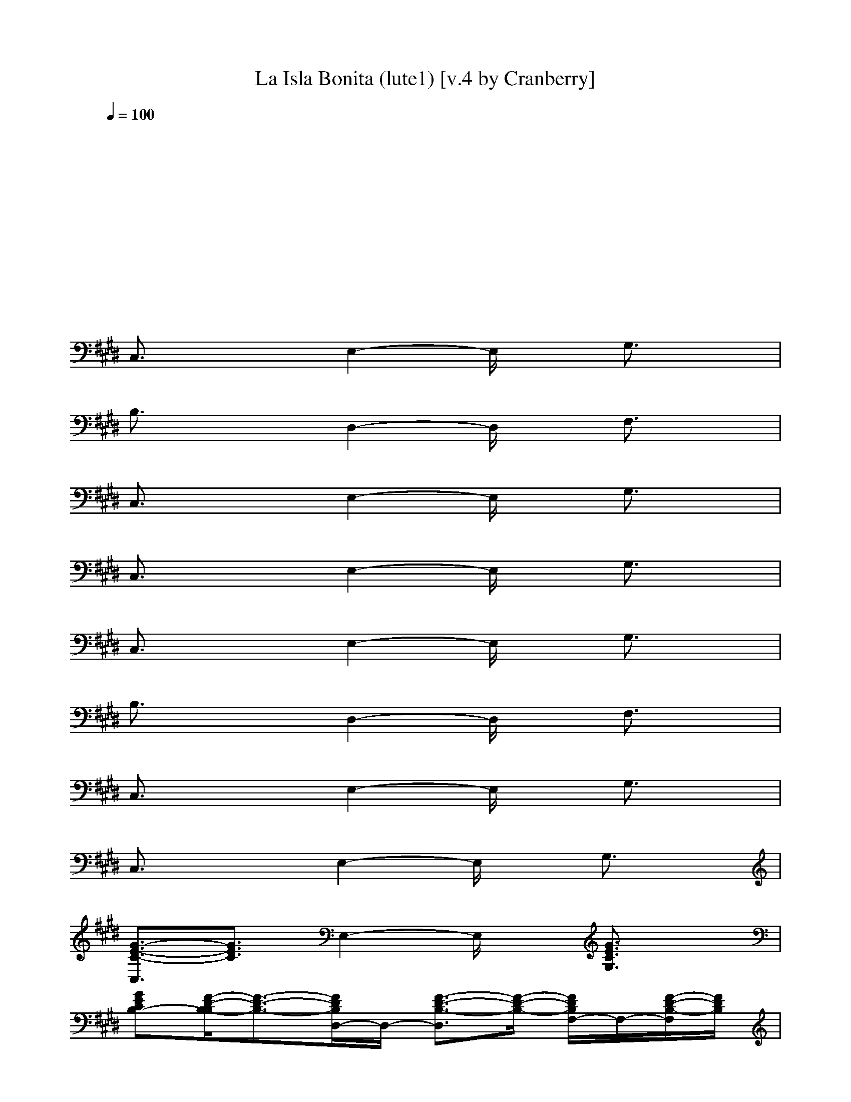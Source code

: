 X: 1
T: La Isla Bonita (lute1) [v.4 by Cranberry]
N: "La Isla Bonita" by Madonna. Written by Patrick Leonard and Bruce Gaitsch. Madonna's album "True Blue", 1987.
N: Song adapted to LotRO by Cranberry of Landroval, Mighty Mighty Bree Tones kinship.
M: 2/2
L: 1/8
Q:1/4=100
K:E 
x8| 
x8| 
x8| 
x8|
C,3/2x3/2E,2-E,/2x/2 G,3/2x/2| 
B,3/2x3/2D,2-D,/2x/2 F,3/2x/2| 
C,3/2x3/2E,2-E,/2x/2 G,3/2x/2| 
C,3/2x3/2E,2-E,/2x/2 G,3/2x/2|
C,3/2x3/2E,2-E,/2x/2 G,3/2x/2| 
B,3/2x3/2D,2-D,/2x/2 F,3/2x/2| 
C,3/2x3/2E,2-E,/2x/2 G,3/2x/2| 
C,3/2x3/2E,2-E,/2x/2 G,3/2x/2|
[G3/2-E3/2-C3/2-C,3/2][G3/2E3/2C3/2]E,2-E,/2x/2 [G3/2E3/2C3/2G,3/2]x/2| 
[GECB,-][F/2-D/2-B,/2-B,/2][F3/2-D3/2-B,3/2-][F/2D/2B,/2D,/2-]D,/2- [F3/2-D3/2-B,3/2-D,3/2][F/2-D/2-B,/2-] [F/2D/2B,/2F,/2-]F,/2-[F/2-D/2-B,/2-F,/2][F/2D/2B,/2]| 
[G3/2-E3/2-C3/2-C,3/2][G3/2E3/2C3/2]E,2-E,/2x/2 G,3/2x/2| 
C,3/2x3/2E,2-E,/2x/2 G,3/2x/2|
[G3/2-E3/2-C3/2-C,3/2][G3/2E3/2C3/2]E,2-E,/2x/2 [G3/2E3/2C3/2G,3/2]x/2| 
[GECB,-][F/2-D/2-B,/2-B,/2][F3/2-D3/2-B,3/2-][F/2D/2B,/2D,/2-]D,/2- [F3/2-D3/2-B,3/2-D,3/2][F/2-D/2-B,/2-] [F/2D/2B,/2F,/2-]F,/2-[F/2-D/2-B,/2-F,/2][F/2D/2B,/2]| 
[G3/2-E3/2-C3/2-C,3/2][G3/2E3/2C3/2]E,2-E,/2x/2 G,3/2x/2| 
C,3/2x3/2E,2-E,/2x/2 G,3/2x/2|
[c3/2-C,3/2]cx/2[G2-E,2-][G/2E,/2]x/2 [c3/2G,3/2]x/2| 
[d3/2-B,3/2]dx/2[G2-D,2-][G/2D,/2]x/2 [d3/2F,3/2]x/2| 
[eC,-][d/2-C,/2]d3/2[e2-E,2-][e/2-E,/2]e/2- [eG,-]G,/2x/2| 
C,3/2x3/2E,2-E,/2x/2 G,3/2x/2|
C,3/2x3/2A,- [e3/2-A,3/2]e/2- [eC,-]C,/2x/2| 
[e3/2-C,3/2]e3/2E,- [g3/2-E,3/2]g/2- [gG,-]G,/2x/2| 
[g3/2-E,3/2]g/2 e[e2-B,2-][e/2B,/2]x/2 [g3/2E,3/2]x/2| 
[f3/2-B,3/2]f/2 x/2e/2-[e/2d/2-D,/2-][d2-D,2]d/2- [d/2B,/2-][dB,]x/2|
[c3/2-C,3/2]cx/2[G2-E,2-][G/2E,/2]x/2 [c3/2G,3/2]x/2| 
[d3/2-B,3/2]dx/2[d2-D,2-][d/2D,/2]x/2 [f3/2F,3/2]x/2| 
[eC,-][d/2-C,/2]d3/2[e2-E,2-][e/2-E,/2]e/2- [eG,-]G,/2x/2| 
C,3/2x3/2E,2-E,/2x/2 G,3/2x/2|
C,3/2x3/2A,- [e3/2-A,3/2]e/2- [eC,-]C,/2x/2| 
[e3/2-C,3/2]e3/2E,- [f3/2E,3/2]x/2 [g3/2-G,3/2]g/2| 
[g3/2-E,3/2]g/2 e[e2-B,2-][e/2B,/2]x/2 [g3/2E,3/2]x/2| 
[f3/2-B,3/2]f/2 d-[d=C,-] [d3/2-=C,3/2]d/2- [d/2G,/2-]G,x/2|
[e3/2E3/2-^C3/2-G,3/2-C,3/2-][E/2-C/2-G,/2-C,/2-] [e/2-E/2-C/2-G,/2-C,/2][e/2E/2-C/2-G,/2-][e2-E2C2G,2-G,2][e/2G,/2]x/2 [eE-C-G,-C,-][e/2-E/2C/2G,/2C,/2]e/2-| 
[e3/2E3/2-D3/2-B,3/2-G,3/2-G,3/2-][E/2-D/2-B,/2-G,/2-G,/2-] [d/2-E/2D/2-B,/2G,/2G,/2][d/2D/2-][d-D-D-B,-G,F,-] [d3/2D3/2-D3/2B,3/2F,3/2D,3/2]D/2- [D/2-D/2B,/2-G,/2-F,/2-][DB,G,F,]x/2| 
[f3/2F3/2-C3/2-A,3/2-F,3/2-][F/2-C/2-A,/2-F,/2-] [f/2-F/2-C/2-A,/2-F,/2][f/2F/2-C/2-A,/2-][f2F2C2A,2C,2-][f/2-C,/2]f/2- [f/2F/2-C/2-A,/2-F,/2-][F/2-C/2-A,/2-F,/2-][f/2-F/2C/2A,/2F,/2]f/2-| 
[fF-E-B,-G,-E,-][e3/2F3/2E3/2-B,3/2G,3/2E,3/2]E/2-[e-E-EB,-G,-E,] [e3/2G3/2-E3/2B,3/2B,3/2G,3/2]G/2- [G3/2-E3/2B,3/2G,3/2E,3/2]G/2|
[dE-D-B,-B,-F,-][d3/2E3/2D3/2-B,3/2B,3/2F,3/2]D/2-[d2D2-D2-B,2-F,2-F,2-][e/2-D/2-D/2B,/2F,/2F,/2][e/2-D/2-] [e/2D/2-D/2B,/2-B,/2-F,/2-][D/2-B,/2-B,/2F,/2-][d/2-D/2B,/2F,/2-F,/2][d/2-F,/2]| 
[dD-B,-F,-F,-][c3/2D3/2B,3/2F,3/2F,3/2]x/2[c-C-A,-F,-F,] [c3/2C3/2A,3/2F,3/2C,3/2]x/2 [C3/2A,3/2F,3/2F,3/2]x/2| 
[cFC-A,-F,-F,-][c/2-F/2-C/2-A,/2-F,/2-F,/2][c/2-F/2-C/2-A,/2-F,/2-] [c/2F/2C/2A,/2F,/2-F,/2]F,/2[c2-F2-C2-A,2-F,2-F,2][c/2F/2C/2A,/2F,/2-F,/2]F,/2 [d-F-D-B,-B,F,-][d/2F/2D/2B,/2F,/2C,/2-]C,/2| 
[eFE-C-G,-C,-][d3/2E3/2C3/2G,3/2C,3/2]x/2[e-E-C-G,-C,] [e3/2-E3/2-C3/2-G,3/2-C,3/2][e/2-E/2-C/2-G,/2-] [eECG,C,-]C,/2x/2|
[E2-C2-G,2-C,2-] [e/2-E/2-C/2-G,/2-C,/2][e/2-E/2-C/2-G,/2-][eE-C-G,-G,-] [e-ECG,-G,][e/2G,/2]x/2 [eE-C-G,-C,-][e/2-E/2C/2G,/2C,/2]e/2-| 
[eE-D-B,-G,-G,-][d3/2-E3/2D3/2-B,3/2G,3/2G,3/2][d/2D/2-][d-D-D-B,-G,F,-] [d3/2D3/2-D3/2B,3/2F,3/2D,3/2]D/2- [D/2-D/2B,/2-G,/2-F,/2-][DB,G,F,]x/2| 
[F2-C2-A,2-F,2-] [f/2-F/2-C/2-A,/2-F,/2][f/2F/2-C/2-A,/2-][f2F2C2A,2C,2-][f/2-C,/2]f/2- [f/2F/2-C/2-A,/2-F,/2-][F/2-C/2-A,/2-F,/2-][f/2-F/2C/2A,/2F,/2]f/2-| 
[fF-E-B,-G,-E,-][e3/2F3/2E3/2-B,3/2G,3/2E,3/2]E/2-[e-E-EB,-G,-E,] [e3/2G3/2-E3/2B,3/2B,3/2G,3/2]G/2- [e3/2G3/2-E3/2B,3/2G,3/2E,3/2]G/2|
[e3/2E3/2-D3/2-B,3/2-B,3/2-F,3/2-][E/2-D/2-B,/2-B,/2-F,/2-] [d/2-E/2D/2-B,/2B,/2F,/2][d/2D/2-][d2-D2-D2-B,2-F,2-F,2-][d/2D/2-D/2B,/2F,/2F,/2]D/2- [d/2-D/2-D/2B,/2-B,/2-F,/2-][d/2-D/2-B,/2-B,/2F,/2-][d/2D/2B,/2F,/2-F,/2]F,/2| 
[d3/2D3/2-B,3/2-F,3/2-F,3/2-][D/2-B,/2-F,/2-F,/2-] [c/2-D/2B,/2F,/2F,/2]c/2[c-C-A,-F,-F,] [c3/2C3/2A,3/2F,3/2C,3/2]x/2 [c3/2C3/2A,3/2F,3/2F,3/2]x/2| 
[f3/2-C3/2-B,3/2A,3/2-F,3/2-F,3/2][f/2-C/2-A,/2-F,/2-] [f/2e/2-C/2B,/2-A,/2F,/2-F,/2][e/2-B,/2-F,/2][e/2C/2-B,/2A,/2-F,/2-F,/2-][C/2-A,/2-F,/2-F,/2-] [B-C-B,-A,-F,-F,][B/2C/2B,/2A,/2F,/2-F,/2]F,/2 [BD-B,-B,F,-][c/2-D/2B,/2F,/2C,/2-][c/2-C,/2]| 
[c2-E2-C2-G,2-C,2-] [c/2-E/2C/2G,/2C,/2]c/2-[cE-C-G,-C,] [E3/2-C3/2-G,3/2-C,3/2][E/2-C/2-G,/2-] [ECG,C,-]C,/2x/2|
C,3/2x3/2E,2-E,/2x/2 [E3/2G,3/2]x/2| 
[EB,-][D/2-B,/2]Dx/2[D2D,2-][E/2-D,/2]E/2- [E/2F,/2-]F,/2-[F/2F,/2]G/2-| 
[G3/2-C,3/2]G3/2-[G/2E,/2-]E,2x/2 G,3/2x/2| 
C,3/2x/2 A[B2E,2-][A/2-E,/2]A/2 [G3/2G,3/2]x/2|
[F3/2C,3/2]x/2 G[E2-E,2-][E/2E,/2]x/2 [FG,-][D/2-G,/2]D/2-| 
[D3/2B,3/2]x/2 E[B,2-D,2-][B,/2D,/2]x/2 [B,F,-][C/2-F,/2]C/2-| 
[C3/2-C,3/2]C3/2E,2-E,/2x/2 G,3/2x/2| 
C,3/2x3/2E,2-E,/2x/2 G,3/2x/2|
[c3/2-C,3/2]cx/2[G2-E,2-][G/2E,/2]x/2 [c3/2G,3/2]x/2| 
[d3/2-B,3/2]dx/2[G2-D,2-][G/2D,/2]x/2 [d3/2F,3/2]x/2| 
[eC,-][d/2-C,/2]d3/2[e2-E,2-][e/2-E,/2]e/2- [eG,-]G,/2x/2| 
C,3/2x3/2E,2-E,/2x/2 G,3/2x/2|
C,3/2x3/2A,- [e3/2-A,3/2]e/2- [eC,-]C,/2x/2| 
[e3/2-C,3/2]e3/2E,- [f3/2E,3/2]x/2 [g3/2-G,3/2]g/2| 
[g3/2-E,3/2]g/2 e[e2B,2-][g/2-B,/2]g/2- [g3/2E,3/2]x/2| 
[f3/2-B,3/2]f/2 x/2e/2-[e/2d/2-D,/2-][d2-D,2]d/2- [d/2B,/2-]B,x/2|
C,3/2x3/2E,2-E,/2x/2 [c3/2G,3/2]x/2| 
[d3/2B,3/2]x3/2[d2D,2-]D,/2x/2 [f3/2F,3/2]x/2| 
[eC,-][d/2-C,/2]d3/2[e2-E,2-][e/2-E,/2]e/2- [eG,-]G,/2x/2| 
C,3/2x3/2E,2-E,/2x/2 G,3/2x/2|
C,3/2x3/2A,- [e3/2-A,3/2]e/2- [eC,-]C,/2x/2| 
[e3/2-C,3/2]e3/2E,- [f3/2E,3/2]x/2 [gG,-][g/2-G,/2]g/2-| 
[gE,-][e/2-E,/2]e3/2[e2-B,2-][e/2-B,/2]e/2 [g3/2E,3/2]x/2| 
[f3/2-B,3/2]f/2 d-[d=C,-] [d3/2-=C,3/2]d/2- [d/2G,/2-]G,x/2|
[e3/2E3/2-^C3/2-G,3/2-C,3/2-][E/2-C/2-G,/2-C,/2-] [e/2-E/2-C/2-G,/2-C,/2][e/2E/2-C/2-G,/2-][e2-E2C2G,2-G,2][e/2G,/2]x/2 [eE-C-G,-C,-][e/2-E/2C/2G,/2C,/2]e/2-| 
[e3/2E3/2-D3/2-B,3/2-G,3/2-G,3/2-][E/2-D/2-B,/2-G,/2-G,/2-] [d/2-E/2D/2-B,/2G,/2G,/2][d/2D/2-][d-D-D-B,-G,F,-] [d3/2D3/2-D3/2B,3/2F,3/2D,3/2]D/2- [D/2-D/2B,/2-G,/2-F,/2-][DB,G,F,]x/2| 
[f3/2F3/2-C3/2-A,3/2-F,3/2-][F/2-C/2-A,/2-F,/2-] [f/2-F/2-C/2-A,/2-F,/2][f/2F/2-C/2-A,/2-][f2F2C2A,2C,2-][f/2-C,/2]f/2- [f/2F/2-C/2-A,/2-F,/2-][F/2-C/2-A,/2-F,/2-][f/2-F/2C/2A,/2F,/2]f/2-| 
[fF-E-B,-G,-E,-][e3/2F3/2E3/2-B,3/2G,3/2E,3/2]E/2-[e-E-EB,-G,-E,] [e3/2G3/2-E3/2B,3/2B,3/2G,3/2]G/2- [G3/2-E3/2B,3/2G,3/2E,3/2]G/2|
[dE-D-B,-B,-F,-][d3/2E3/2D3/2-B,3/2B,3/2F,3/2]D/2-[d2D2-D2-B,2-F,2-F,2-][e/2-D/2-D/2B,/2F,/2F,/2][e/2-D/2-] [e/2D/2-D/2B,/2-B,/2-F,/2-][D/2-B,/2-B,/2F,/2-][d/2-D/2B,/2F,/2-F,/2][d/2-F,/2]| 
[dD-B,-F,-F,-][c3/2D3/2B,3/2F,3/2F,3/2]x/2[c-C-A,-F,-F,] [c3/2C3/2A,3/2F,3/2C,3/2]x/2 [C3/2A,3/2F,3/2F,3/2]x/2| 
[cFC-A,-F,-F,-][c/2-F/2-C/2-A,/2-F,/2-F,/2][c/2-F/2-C/2-A,/2-F,/2-] [c/2F/2C/2A,/2F,/2-F,/2]F,/2[c2-F2-C2-A,2-F,2-F,2][c/2F/2C/2A,/2F,/2-F,/2]F,/2 [d-F-D-B,-B,F,-][d/2F/2D/2B,/2F,/2C,/2-]C,/2| 
[eFE-C-G,-C,-][d3/2E3/2C3/2G,3/2C,3/2]x/2[e-E-C-G,-C,] [e3/2-E3/2-C3/2-G,3/2-C,3/2][e/2-E/2-C/2-G,/2-] [eECG,C,-]C,/2x/2|
[E2-C2-G,2-C,2-] [e/2-E/2-C/2-G,/2-C,/2][e/2-E/2-C/2-G,/2-][eE-C-G,-G,-] [e-ECG,-G,][e/2G,/2]x/2 [eE-C-G,-C,-][e/2-E/2C/2G,/2C,/2]e/2-| 
[eE-D-B,-G,-G,-][d3/2-E3/2D3/2-B,3/2G,3/2G,3/2][d/2D/2-][d-D-D-B,-G,F,-] [d3/2D3/2-D3/2B,3/2F,3/2D,3/2]D/2- [D/2-D/2B,/2-G,/2-F,/2-][DB,G,F,]x/2| 
[F2-C2-A,2-F,2-] [f/2-F/2-C/2-A,/2-F,/2][f/2F/2-C/2-A,/2-][f2F2C2A,2C,2-][f/2-C,/2]f/2- [f/2F/2-C/2-A,/2-F,/2-][F/2-C/2-A,/2-F,/2-][f/2-F/2C/2A,/2F,/2]f/2-| 
[fF-E-B,-G,-E,-][e3/2F3/2E3/2-B,3/2G,3/2E,3/2]E/2-[e-E-EB,-G,-E,] [e3/2G3/2-E3/2B,3/2B,3/2G,3/2]G/2- [e3/2G3/2-E3/2B,3/2G,3/2E,3/2]G/2|
[e3/2E3/2-D3/2-B,3/2-B,3/2-F,3/2-][E/2-D/2-B,/2-B,/2-F,/2-] [d/2-E/2D/2-B,/2B,/2F,/2][d/2D/2-][d2-D2-D2-B,2-F,2-F,2-][d/2D/2-D/2B,/2F,/2F,/2]D/2- [d/2-D/2-D/2B,/2-B,/2-F,/2-][d/2-D/2-B,/2-B,/2F,/2-][d/2D/2B,/2F,/2-F,/2]F,/2| 
[d3/2D3/2-B,3/2-F,3/2-F,3/2-][D/2-B,/2-F,/2-F,/2-] [c/2-D/2B,/2F,/2F,/2]c/2[c-C-A,-F,-F,] [c3/2C3/2A,3/2F,3/2C,3/2]x/2 [c3/2C3/2A,3/2F,3/2F,3/2]x/2| 
[f3/2-C3/2-B,3/2A,3/2-F,3/2-F,3/2][f/2-C/2-A,/2-F,/2-] [f/2e/2-C/2B,/2-A,/2F,/2-F,/2][e/2-B,/2-F,/2][e/2C/2-B,/2A,/2-F,/2-F,/2-][C/2-A,/2-F,/2-F,/2-] [B-C-B,-A,-F,-F,][B/2C/2B,/2A,/2F,/2-F,/2]F,/2 [BD-B,-B,F,-][c/2-D/2B,/2F,/2C,/2-][c/2-C,/2]| 
[c2-E2-C2-G,2-C,2-] [c/2-E/2C/2G,/2C,/2]c/2-[cE-C-G,-C,] [E3/2-C3/2-G,3/2-C,3/2][E/2-C/2-G,/2-] [ECG,C,-]C,/2x/2|
C,3/2x3/2[c/2E,/2-][c/2E,/2-] [cE,-]E,/2B/2- [B/2G,/2-][BG,]x/2| 
[BB,-]B,/2AG/2-[G/2D,/2-]D,/2- [F3/2D,3/2]x/2 [G/2F,/2-][A/2F,/2-][G/2-F,/2]G/2-| 
[G3/2-C,3/2]G3/2E,2-E,/2x/2 G,3/2x/2| 
C,3/2x/2 =C[^CE,-] [D3/2-E,3/2]D/2 [EG,-][F/2-G,/2]F/2-|
[F3/2C,3/2]x/2 E-[E/2E,/2-]E,/2- [D3/2E,3/2]x/2 [EG,-][G/2-G,/2]G/2-| 
[G3/2-B,3/2]G/2 F[E2-D,2-][E/2D,/2]x/2 [DF,-][D/2-F,/2]D/2-| 
[D3/2-C,3/2]D/2 E/2D/2[C2-E,2-][C/2-E,/2]C/2- [CG,-]G,/2x/2| 
C,-[C/2-C,/2]C/2 D[EE,-] [FE,-][G/2-E,/2]G/2 [AG,-][B/2-G,/2]B/2|
[a2-A2-C2-F,2-] [a/2A/2-C/2F,/2]A/2[g-C,-] [g3/2C3/2-A,3/2-F,3/2-C,3/2][C/2-A,/2-F,/2-] [f-CA,F,-F,][f/2F,/2]x/2| 
[f2-=D2-=D,2-] [f/2=D/2=D,/2]x/2[g-A,-] [g3/2=D3/2-A,3/2-A,3/2F,3/2-][=D/2-A,/2-F,/2-] [a-=DA,F,=D,-][a/2=D,/2]x/2| 
[g2-B,2-E,2-] [g/2B,/2E,/2]x/2[f-B,-] [f3/2E3/2-B,3/2-B,3/2G,3/2-][E/2-B,/2-G,/2-] [e-EB,G,E,-][e/2E,/2]x/2| 
[f2-C2-B,2-] [f/2-C/2-B,/2][f/2C/2]F,- [F3/2-C3/2-B,3/2-F,3/2][F/2-C/2-B,/2-] [fFCB,B,][gF,]|
[a2-C2-F,2-] [a/2C/2F,/2]x/2[g-C,-] [g3/2C3/2-A,3/2-F,3/2-C,3/2][C/2-A,/2-F,/2-] [f-CA,F,-F,][f/2F,/2]x/2| 
[b2-=D2-=D,2-] [b/2=D/2=D,/2]x/2[f-A,-] [f3/2=D3/2-A,3/2-A,3/2F,3/2-][=D/2-A,/2-F,/2-] [f=DA,F,=D,-][a/2-=D,/2]a/2| 
[g2-B,2-E,2-] [g/2B,/2E,/2]x/2[g-B,-] [g3/2E3/2-B,3/2-B,3/2G,3/2-][E/2-B,/2-G,/2-] [a-EC-B,G,E,-][a/2C/2E,/2]x/2| 
[g2-E,2-] [g/2-E,/2]g/2-[g-E,] [g3/2-E3/2-B,3/2-B,3/2G,3/2-][g/2-E/2-B,/2-G,/2-] [g/2E/2-B,/2-G,/2-E,/2-][E/2B,/2G,/2E,/2-]E,/2x/2|
[a2-C2-F,2-] [a/2C/2F,/2]x/2[g-C,-] [g3/2C3/2-A,3/2-F,3/2-C,3/2][C/2-A,/2-F,/2-] [f-CA,F,-F,][f/2F,/2]x/2| 
[f2-=D2-=D,2-] [f/2=D/2=D,/2]x/2[g-A,-] [g3/2=D3/2-A,3/2-A,3/2F,3/2-][=D/2-A,/2-F,/2-] [a-=DA,F,=D,-][a/2=D,/2]x/2| 
[g2-B,2-E,2-] [g/2B,/2E,/2]x/2[f-B,-] [f3/2E3/2-B,3/2-B,3/2G,3/2-][E/2-B,/2-G,/2-] [e-EB,G,E,-][e/2E,/2]x/2| 
[f2-C2-B,2-] [f/2-C/2-B,/2][f/2C/2]B, [F3/2-C3/2-B,3/2-F,3/2][F/2-C/2-B,/2-] [fFCB,-B,][g/2-B,/2]g/2|
[a2-C2-F,2-] [a/2C/2F,/2]x/2[g-C,-] [g3/2C3/2-A,3/2-F,3/2-C,3/2][C/2-A,/2-F,/2-] [f-CA,F,-F,][f/2F,/2]x/2| 
[f2-=D2-=D,2-] [f/2=D/2=D,/2]x/2[g-A,-] [g3/2=D3/2-A,3/2-A,3/2F,3/2-][=D/2-A,/2-F,/2-] [a-=DA,F,=D,-][a/2=D,/2]x/2| 
[g2-E,2-] [g/2-E,/2]g/2-[g-B,-] [g3/2-E3/2-B,3/2-B,3/2G,3/2-][g/2-E/2-B,/2-G,/2-] [g/2E/2-B,/2-G,/2-E,/2-][E/2B,/2G,/2E,/2-]E,/2x/2| 
E,2- E,/2x/2E, B,3/2x/2 [^DE,-][E/2-E,/2]E/2|
[F2-E,2-] [F/2-E,/2]F/2B,- [E3/2-B,3/2]E/2- [EE,-]E,/2x/2| 
[=c2-D2-=C2-G,2-=C,2-] [=c/2-D/2-=C/2-G,/2-=C,/2][=c/2D/2-=C/2-G,/2-][D2-=C2-G,2-G,2-][D/2-=C/2-G,/2-G,/2][D/2-=C/2-G,/2-] [=c/2-D/2=C/2G,/2=C,/2-][=c=C,]x/2| 
[^c3/2-G3/2-E3/2-C3/2-C,3/2][c3/2-G3/2E3/2C3/2][c2E,2-]E,/2x/2 [G3/2E3/2C3/2G,3/2]x/2| 
[GECB,-][F/2-D/2-B,/2-B,/2][F3/2-D3/2-B,3/2-][F/2D/2B,/2D,/2-]D,/2- [F3/2-D3/2-B,3/2-D,3/2][F/2-D/2-B,/2-] [F/2D/2B,/2F,/2-]F,/2-[F/2-D/2-B,/2-F,/2][F/2D/2B,/2]|
[G3/2-E3/2-C3/2-C,3/2][G3/2E3/2C3/2]E,2-E,/2x/2 G,3/2x/2| 
C,3/2x3/2E,2-E,/2x/2 G,3/2x/2| 
C,3/2x3/2A,- [A3/2-E3/2-C3/2-A,3/2][A/2-E/2-C/2-] [AECC,-]C,/2x/2| 
C,3/2x3/2E,- [G3/2-E3/2-C3/2-E,3/2][G/2-E/2-C/2-] [GECG,-]G,/2x/2|
E,3/2x3/2B,- [G3/2-E3/2-B,3/2-B,3/2][G/2-E/2-B,/2-] [GEB,E,-]E,/2x/2| 
B,3/2x3/2D,- [F3/2-D3/2-B,3/2-D,3/2][F/2-D/2-B,/2-] [FDB,-B,]B,/2x/2| 
[c3/2-C,3/2]cx/2[G2-E,2-][G/2E,/2]x/2 [c3/2G,3/2]x/2| 
[d3/2-B,3/2]dx/2[d2-D,2-][d/2D,/2]x/2 [f3/2F,3/2]x/2|
[eC,-][d/2-C,/2]d3/2[e2-E,2-][e/2-E,/2]e/2- [eG,-]G,/2x/2| 
C,3/2x3/2E,2-E,/2x/2 G,3/2x/2| 
C,3/2x3/2A,- [e3/2-A3/2-E3/2-C3/2-A,3/2][e/2-A/2-E/2-C/2-] [eAECC,-]C,/2x/2| 
[e3/2-C,3/2]e3/2E,- [f3/2G3/2-E3/2-C3/2-E,3/2][G/2-E/2-C/2-] [g-GECG,-][g/2-G,/2]g/2|
[g3/2-E,3/2]g/2 e[e-B,-] [e3/2G3/2-E3/2-B,3/2-B,3/2][G/2-E/2-B,/2-] [g-GEB,E,-][g/2E,/2]x/2| 
[f3/2-B,3/2]f/2 x/2d/2[d/2=C,/2-]=C,/2- [G3/2-D3/2-=C3/2-=C,3/2][G/2-D/2-=C/2-] [GD=CG,-]G,/2x/2| 
[e3/2E3/2-^C3/2-G,3/2-C,3/2-][E/2-C/2-G,/2-C,/2-] [e/2-E/2-C/2-G,/2-C,/2][e/2E/2-C/2-G,/2-][e2-E2C2G,2-G,2][e/2G,/2]x/2 [eE-C-G,-C,-][e/2-E/2C/2G,/2C,/2]e/2-| 
[e3/2E3/2-D3/2-B,3/2-G,3/2-G,3/2-][E/2-D/2-B,/2-G,/2-G,/2-] [d/2-E/2D/2-B,/2G,/2G,/2][d/2D/2-][d-D-D-B,-G,F,-] [d3/2D3/2-D3/2B,3/2F,3/2D,3/2]D/2- [D/2-D/2B,/2-G,/2-F,/2-][DB,G,F,]x/2|
[f3/2F3/2-C3/2-A,3/2-F,3/2-][F/2-C/2-A,/2-F,/2-] [f/2-F/2-C/2-A,/2-F,/2][f/2F/2-C/2-A,/2-][f2F2C2A,2C,2-][f/2-C,/2]f/2- [f/2F/2-C/2-A,/2-F,/2-][F/2-C/2-A,/2-F,/2-][f/2-F/2C/2A,/2F,/2]f/2-| 
[fF-E-B,-G,-E,-][e3/2F3/2E3/2-B,3/2G,3/2E,3/2]E/2-[e-E-EB,-G,-E,] [e3/2G3/2-E3/2B,3/2B,3/2G,3/2]G/2- [G3/2-E3/2B,3/2G,3/2E,3/2]G/2| 
[dE-D-B,-B,-F,-][d3/2E3/2D3/2-B,3/2B,3/2F,3/2]D/2-[d2D2-D2-B,2-F,2-F,2-][e/2-D/2-D/2B,/2F,/2F,/2][e/2-D/2-] [e/2D/2-D/2B,/2-B,/2-F,/2-][D/2-B,/2-B,/2F,/2-][d/2-D/2B,/2F,/2-F,/2][d/2-F,/2]| 
[dD-B,-F,-F,-][c3/2D3/2B,3/2F,3/2F,3/2]x/2[c-C-A,-F,-F,] [c3/2C3/2A,3/2F,3/2C,3/2]x/2 [C3/2A,3/2F,3/2F,3/2]x/2|
[cFC-A,-F,-F,-][c/2-F/2-C/2-A,/2-F,/2-F,/2][c/2-F/2-C/2-A,/2-F,/2-] [c/2F/2C/2A,/2F,/2-F,/2]F,/2[c2-F2-C2-A,2-F,2-F,2][c/2F/2C/2A,/2F,/2-F,/2]F,/2 [d-F-D-B,-B,F,-][d/2F/2D/2B,/2F,/2C,/2-]C,/2| 
[eFE-C-G,-C,-][d3/2E3/2C3/2G,3/2C,3/2]x/2[e-E-C-G,-C,] [e3/2-E3/2-C3/2-G,3/2-C,3/2][e/2-E/2-C/2-G,/2-] [eECG,C,-]C,/2x/2| 
[E2-C2-G,2-C,2-] [e/2-E/2-C/2-G,/2-C,/2][e/2-E/2-C/2-G,/2-][eE-C-G,-G,-] [e-ECG,-G,][e/2G,/2]x/2 [eE-C-G,-C,-][e/2-E/2C/2G,/2C,/2]e/2-| 
[eE-D-B,-G,-G,-][d3/2-E3/2D3/2-B,3/2G,3/2G,3/2][d/2D/2-][d-D-D-B,-G,F,-] [d3/2D3/2-D3/2B,3/2F,3/2D,3/2]D/2- [D/2-D/2B,/2-G,/2-F,/2-][DB,G,F,]x/2|
[F2-C2-A,2-F,2-] [f/2-F/2-C/2-A,/2-F,/2][f/2F/2-C/2-A,/2-][f2F2C2A,2C,2-][f/2-C,/2]f/2- [f/2F/2-C/2-A,/2-F,/2-][F/2-C/2-A,/2-F,/2-][f/2-F/2C/2A,/2F,/2]f/2-| 
[fF-E-B,-G,-E,-][e3/2F3/2E3/2-B,3/2G,3/2E,3/2]E/2-[e-E-EB,-G,-E,] [e3/2G3/2-E3/2B,3/2B,3/2G,3/2]G/2- [e3/2G3/2-E3/2B,3/2G,3/2E,3/2]G/2| 
[e3/2E3/2-D3/2-B,3/2-B,3/2-F,3/2-][E/2-D/2-B,/2-B,/2-F,/2-] [d/2-E/2D/2-B,/2B,/2F,/2][d/2D/2-][d2-D2-D2-B,2-F,2-F,2-][d/2D/2-D/2B,/2F,/2F,/2]D/2- [d/2-D/2-D/2B,/2-B,/2-F,/2-][d/2-D/2-B,/2-B,/2F,/2-][d/2D/2B,/2F,/2-F,/2]F,/2| 
[d3/2D3/2-B,3/2-F,3/2-F,3/2-][D/2-B,/2-F,/2-F,/2-] [c/2-D/2B,/2F,/2F,/2]c/2[c-C-A,-F,-F,] [c3/2C3/2A,3/2F,3/2C,3/2]x/2 [c3/2C3/2A,3/2F,3/2F,3/2]x/2|
[f3/2-C3/2-B,3/2A,3/2-F,3/2-F,3/2][f/2-C/2-A,/2-F,/2-] [f/2e/2-C/2B,/2-A,/2F,/2-F,/2][e/2-B,/2-F,/2][e/2C/2-B,/2A,/2-F,/2-F,/2-][C/2-A,/2-F,/2-F,/2-] [B-C-B,-A,-F,-F,][B/2C/2B,/2A,/2F,/2-F,/2]F,/2 [BD-B,-B,F,-][c/2-D/2B,/2F,/2C,/2-][c/2-C,/2]| 
[c2-E2-C2-G,2-C,2-] [c/2-E/2C/2G,/2C,/2]c/2-[cE-C-G,-C,] [E3/2-C3/2-G,3/2-C,3/2][E/2-C/2-G,/2-] [ECG,C,-]C,/2x/2| 
[dC-A,-A,-E,-][e3/2C3/2-A,3/2-A,3/2-E,3/2-][C/2A,/2A,/2E,/2]d- [dD-B,-B,-F,-][B2-D2B,2B,2F,2]B/2x/2| 
[e3/2E3/2-C3/2-G,3/2-C,3/2-][E/2-C/2-G,/2-C,/2-] [e/2-E/2-C/2-G,/2-C,/2][e/2E/2-C/2-G,/2-][e2-E2C2G,2-G,2][e/2G,/2]x/2 [eE-C-G,-C,-][e/2-E/2C/2G,/2C,/2]e/2-|
[e3/2E3/2-D3/2-B,3/2-G,3/2-G,3/2-][E/2-D/2-B,/2-G,/2-G,/2-] [d/2-E/2D/2-B,/2G,/2G,/2][d/2D/2-][d-D-D-B,-G,F,-] [d3/2D3/2-D3/2B,3/2F,3/2D,3/2]D/2- [D/2-D/2B,/2-G,/2-F,/2-][DB,G,F,]x/2| 
[f3/2F3/2-C3/2-A,3/2-F,3/2-][F/2-C/2-A,/2-F,/2-] [f/2-F/2-C/2-A,/2-F,/2][f/2F/2-C/2-A,/2-][f2F2C2A,2C,2-][f/2-C,/2]f/2- [f/2F/2-C/2-A,/2-F,/2-][F/2-C/2-A,/2-F,/2-][f/2-F/2C/2A,/2F,/2]f/2-| 
[fF-E-B,-G,-E,-][e3/2F3/2E3/2-B,3/2G,3/2E,3/2]E/2-[e-E-EB,-G,-E,] [e3/2G3/2-E3/2B,3/2B,3/2G,3/2]G/2- [G3/2-E3/2B,3/2G,3/2E,3/2]G/2| 
[dE-D-B,-B,-F,-][d3/2E3/2D3/2-B,3/2B,3/2F,3/2]D/2-[d2D2-D2-B,2-F,2-F,2-][e/2-D/2-D/2B,/2F,/2F,/2][e/2-D/2-] [e/2D/2-D/2B,/2-B,/2-F,/2-][D/2-B,/2-B,/2F,/2-][d/2-D/2B,/2F,/2-F,/2][d/2-F,/2]|
[dD-B,-F,-F,-][c3/2D3/2B,3/2F,3/2F,3/2]x/2[c-C-A,-F,-F,] [c3/2C3/2A,3/2F,3/2C,3/2]x/2 [C3/2A,3/2F,3/2F,3/2]x/2| 
[cFC-A,-F,-F,-][c/2-F/2-C/2-A,/2-F,/2-F,/2][c/2-F/2-C/2-A,/2-F,/2-] [c/2F/2C/2A,/2F,/2-F,/2]F,/2[c2-F2-C2-A,2-F,2-F,2][c/2F/2C/2A,/2F,/2-F,/2]F,/2 [d-F-D-B,-B,F,-][d/2F/2D/2B,/2F,/2C,/2-]C,/2| 
[eFE-C-G,-C,-][d3/2E3/2C3/2G,3/2C,3/2]x/2[e-E-C-G,-C,] [e3/2-E3/2-C3/2-G,3/2-C,3/2][e/2-E/2-C/2-G,/2-] [eECG,C,-]C,/2x/2| 
[E2-C2-G,2-C,2-] [e/2-E/2-C/2-G,/2-C,/2][e/2-E/2-C/2-G,/2-][eE-C-G,-G,-] [e-ECG,-G,][e/2G,/2]x/2 [eE-C-G,-C,-][e/2-E/2C/2G,/2C,/2]e/2-|
[eE-D-B,-G,-G,-][d3/2-E3/2D3/2-B,3/2G,3/2G,3/2][d/2D/2-][d-D-D-B,-G,F,-] [d3/2D3/2-D3/2B,3/2F,3/2D,3/2]D/2- [D/2-D/2B,/2-G,/2-F,/2-][DB,G,F,]x/2| 
[F2-C2-A,2-F,2-] [f/2-F/2-C/2-A,/2-F,/2][f/2F/2-C/2-A,/2-][f2F2C2A,2C,2-][f/2-C,/2]f/2- [f/2F/2-C/2-A,/2-F,/2-][F/2-C/2-A,/2-F,/2-][f/2-F/2C/2A,/2F,/2]f/2-| 
[fF-E-B,-G,-E,-][e3/2F3/2E3/2-B,3/2G,3/2E,3/2]E/2-[e-E-EB,-G,-E,] [e3/2G3/2-E3/2B,3/2B,3/2G,3/2]G/2- [e3/2G3/2-E3/2B,3/2G,3/2E,3/2]G/2| 
[e3/2E3/2-D3/2-B,3/2-B,3/2-F,3/2-][E/2-D/2-B,/2-B,/2-F,/2-] [d/2-E/2D/2-B,/2B,/2F,/2][d/2D/2-][d2-D2-D2-B,2-F,2-F,2-][d/2D/2-D/2B,/2F,/2F,/2]D/2- [d/2-D/2-D/2B,/2-B,/2-F,/2-][d/2-D/2-B,/2-B,/2F,/2-][d/2D/2B,/2F,/2-F,/2]F,/2|
[d3/2D3/2-B,3/2-F,3/2-F,3/2-][D/2-B,/2-F,/2-F,/2-] [c/2-D/2B,/2F,/2F,/2]c/2[c-C-A,-F,-F,] [c3/2C3/2A,3/2F,3/2C,3/2]x/2 [c3/2C3/2A,3/2F,3/2F,3/2]x/2| 
[f3/2-C3/2-B,3/2A,3/2-F,3/2-F,3/2][f/2-C/2-A,/2-F,/2-] [f/2e/2-C/2B,/2-A,/2F,/2-F,/2][e/2-B,/2-F,/2][e/2C/2-B,/2A,/2-F,/2-F,/2-][C/2-A,/2-F,/2-F,/2-] [B-C-B,-A,-F,-F,][B/2C/2B,/2A,/2F,/2-F,/2]F,/2 [BD-B,-B,F,-][c/2-D/2B,/2F,/2C,/2-][c/2-C,/2]| 
[c2-E2-C2-G,2-C,2-] [c/2-E/2C/2G,/2C,/2]c/2-[cE-C-G,-C,] [E3/2-C3/2-G,3/2-C,3/2][E/2C/2G,/2] [CC,-][D/2-C,/2]D/2| 
[E3/2C3/2A,3/2-A,3/2]A,/2- [FA,][G-D-B,-] [GDB,-B,][D/2B,/2-][E3/2-B,3/2]E|
[E2-C2-G,2-C,2-] [E/2-C/2-G,/2-C,/2][E/2-C/2-G,/2-][E2C2G,2-G,2]G,/2x/2 [cE-C-G,-C,-][c/2-E/2C/2G,/2C,/2]c/2| 
[cE-D-B,-G,-G,-][d3/2E3/2D3/2-B,3/2G,3/2G,3/2]D/2-[e-D-D-B,-G,F,-] [eD-D-B,-F,-D,-][g/2-D/2-D/2B,/2F,/2D,/2][g/2-D/2-] [g/2D/2-D/2B,/2-G,/2-F,/2-][D/2-B,/2-G,/2-F,/2-][f/2-D/2B,/2G,/2F,/2]f/2-| 
[f2-F2-C2-A,2-F,2-] [f/2-F/2-C/2-A,/2-F,/2][f/2-F/2-C/2-A,/2-][f2-F2C2A,2C,2-][f/2-C,/2]f/2- [f3/2-F3/2C3/2A,3/2F,3/2]f/2-| 
[f2-F2-B,2-G,2-E,2-] [f/2-F/2B,/2G,/2E,/2]f/2[E-B,-G,-E,] [G3/2-E3/2B,3/2B,3/2G,3/2]G/2- [G3/2-E3/2B,3/2G,3/2E,3/2]G/2|
[E2-B,2-B,2-F,2-] [E/2B,/2B,/2F,/2]x/2[D2-B,2-F,2-F,2-][D/2B,/2F,/2F,/2]x/2 [D-B,-B,F,-][D/2B,/2F,/2-F,/2]F,/2| 
[D2-B,2-F,2-F,2-] [D/2B,/2F,/2F,/2]x/2[C-A,-F,-F,] [C3/2A,3/2F,3/2C,3/2]x/2 [c3/2C3/2A,3/2F,3/2F,3/2]x/2| 
[c-FC-A,-F,-F,-][c/2F/2-C/2-A,/2-F,/2-F,/2][F/2-C/2-A,/2-F,/2-] [F/2C/2A,/2F,/2-F,/2]F,/2[c2F2-C2-A,2-F,2-F,2][F/2C/2A,/2F,/2-F,/2]F,/2 [d-F-D-B,-B,F,-][d/2F/2D/2B,/2F,/2C,/2-]C,/2| 
[eFE-C-G,-C,-][d3/2-E3/2C3/2G,3/2C,3/2]d/2[e-E-C-G,-C,] [e3/2-E3/2-C3/2-G,3/2-C,3/2][e/2-E/2-C/2-G,/2-] [eECG,C,-]C,/2x/2|
[E2-C2-G,2-C,2-] [E/2-C/2-G,/2-C,/2][E/2-C/2-G,/2-][E2C2G,2-G,2]G,/2x/2 [E3/2C3/2G,3/2C,3/2]x/2| 
[E2-B,2-G,2-G,2-] [E/2B,/2G,/2G,/2]x/2[D-B,-G,F,-] [D3/2B,3/2F,3/2D,3/2]x/2 [D3/2B,3/2G,3/2F,3/2]x/2| 
[F2-C2-A,2-F,2-] [F/2-C/2-A,/2-F,/2][F/2-C/2-A,/2-][F2C2A,2C,2-]C,/2x/2 [cF-C-A,-F,-][c/2-F/2C/2A,/2F,/2]c/2| 
[cF-E-B,-G,-E,-][b3/2F3/2E3/2-B,3/2G,3/2E,3/2]E/2-[g-E-EB,-G,-E,] [gG-E-B,-B,-G,-][b/2-G/2-E/2B,/2B,/2G,/2][b/2-G/2-] [b/2G/2-E/2-B,/2-G,/2-E,/2-][G/2-E/2-B,/2-G,/2-E,/2-][g/2-G/2-E/2B,/2G,/2E,/2][g/2G/2]|
[f2-E2-B,2-B,2-F,2-] [f/2-E/2B,/2B,/2F,/2]f/2-[f2-D2-B,2-F,2-F,2-][f/2-D/2B,/2F,/2F,/2]f/2- [f/2D/2-B,/2-B,/2-F,/2-][D/2-B,/2-B,/2F,/2-][D/2B,/2F,/2-F,/2]F,/2| 
[D2-B,2-F,2-F,2-] [D/2B,/2F,/2F,/2]x/2[C-A,-F,-F,] [C3/2A,3/2F,3/2C,3/2]x/2 [C3/2A,3/2F,3/2F,3/2]x/2| 
[C3/2-A,3/2-F,3/2-F,3/2][C/2-A,/2-F,/2-] [C/2A,/2F,/2-F,/2]F,/2[C2-A,2-F,2-F,2][C/2A,/2F,/2-F,/2]F,/2 [D-B,-B,F,-][D/2B,/2F,/2C,/2-]C,/2| 
[E2-C2-G,2-C,2-] [E/2C/2G,/2C,/2]x/2[E-C-G,-C,] [E3/2-C3/2-G,3/2-C,3/2][E/2-C/2-G,/2-] [ECG,C,-]C,/2x/2|
[C3A,3A,3E,3]x [D3B,3B,3F,3]x| 
[E2-C2-G,2-C,2-] [E/2-C/2-G,/2-C,/2][E/2-C/2-G,/2-][E2C2G,2-G,2]G,/2x/2 [E3/2C3/2G,3/2C,3/2]x/2| 
[E2-B,2-G,2-G,2-] [E/2B,/2G,/2G,/2]x/2[D-B,-G,F,-] [D3/2B,3/2F,3/2D,3/2]x/2 [D3/2B,3/2G,3/2F,3/2]x/2| 
[F2-C2-A,2-F,2-] [F/2-C/2-A,/2-F,/2][F/2-C/2-A,/2-][F2C2A,2C,2-]C,/2x/2 [F3/2C3/2A,3/2F,3/2]x/2|
[F2-B,2-G,2-E,2-] [F/2B,/2G,/2E,/2]x/2[E-B,-G,-E,] [G3/2-E3/2B,3/2B,3/2G,3/2]G/2- [G3/2-E3/2B,3/2G,3/2E,3/2]G/2| 
[E2-B,2-B,2-F,2-] [E/2B,/2B,/2F,/2]x/2[D2-B,2-F,2-F,2-][D/2B,/2F,/2F,/2]x/2 [D-B,-B,F,-][D/2B,/2F,/2-F,/2]F,/2| 
[D2-B,2-F,2-F,2-] [D/2B,/2F,/2F,/2]x/2[C-A,-F,-F,] [C3/2A,3/2F,3/2C,3/2]x/2 [C3/2A,3/2F,3/2F,3/2]x/2| 
[FC-A,-F,-F,-][F/2-C/2-A,/2-F,/2-F,/2][F/2-C/2-A,/2-F,/2-] [F/2C/2A,/2F,/2-F,/2]F,/2[F2-C2-A,2-F,2-F,2][F/2C/2A,/2F,/2-F,/2]F,/2 [F-D-B,-B,F,-][F/2D/2B,/2F,/2C,/2-]C,/2|
[FE-C-G,-C,-][E3/2C3/2G,3/2C,3/2]x/2[E-C-G,-C,] [E3/2-C3/2-G,3/2-C,3/2][E/2-C/2-G,/2-] [ECG,C,-]C,/2x/2| 
[E2-C2-G,2-C,2-] [E/2-C/2-G,/2-C,/2][E/2-C/2-G,/2-][E2C2G,2-G,2]G,/2x/2 [E3/2C3/2G,3/2C,3/2]x/2| 
[E2-D2-B,2-G,2-G,2-] [E/2D/2-B,/2G,/2G,/2]D/2-[D-D-B,-G,F,-] [D3/2-D3/2B,3/2F,3/2D,3/2]D/2- [D/2-D/2B,/2-G,/2-F,/2-][DB,G,F,]x/2| 
[F2-C2-A,2-F,2-] [F/2-C/2-A,/2-F,/2][F/2-C/2-A,/2-][F2C2A,2C,2-]C,/2x/2 [F3/2C3/2A,3/2F,3/2]x/2|
[F2-B,2-G,2-E,2-] [F/2B,/2G,/2E,/2]x/2[E-B,-G,-E,] [G3/2-E3/2B,3/2B,3/2G,3/2]G/2- [G3/2-E3/2B,3/2G,3/2E,3/2]G/2| 
[E2-B,2-B,2-F,2-] [E/2B,/2B,/2F,/2]x/2[D2-B,2-F,2-F,2-][D/2B,/2F,/2F,/2]x/2 [D-B,-B,F,-][D/2B,/2F,/2-F,/2]F,/2| 
[D2-B,2-F,2-F,2-] [D/2B,/2F,/2F,/2]x/2[C-A,-F,-F,] [C3/2A,3/2F,3/2C,3/2]x/2 [C3/2A,3/2F,3/2F,3/2]x/2| 
[C3/2-B,3/2A,3/2-F,3/2-F,3/2][C/2-A,/2-F,/2-] [C/2B,/2-A,/2F,/2-F,/2][B,/2-F,/2][C/2-B,/2A,/2-F,/2-F,/2-][C/2-A,/2-F,/2-F,/2-] [C-B,-A,-F,-F,][C/2B,/2A,/2F,/2-F,/2]F,/2 [D-B,-B,F,-][D/2B,/2F,/2C,/2-]C,/2|
[E2-C2-G,2-C,2-] [E/2C/2G,/2C,/2]x/2[E-C-G,-C,] [E3/2-C3/2-G,3/2-C,3/2][E/2-C/2-G,/2-] [ECG,C,-]C,/2x/2| 
[C3A,3A,3E,3]x [D3B,3B,3F,3]

X: 2
T: La Isla Bonita (lute2) [v.4 by Cranberry]
N: "La Isla Bonita" by Madonna. Written by Patrick Leonard and Bruce Gaitsch. Madonna's album "True Blue", 1987.
N: Song adapted to LotRO by Cranberry of Landroval, Mighty Mighty Bree Tones kinship.
M: 2/2
L: 1/8
Q:1/4=100
K:E 
x8| 
x8| 
x8| 
x8|
[e3/2-c3/2-G3/2-C,3/2][e3/2c3/2G3/2]E,2-E,/2x/2 G,3/2x/2| 
B,3/2x3/2D,- [d3/2-B3/2-F3/2-D,3/2][d/2-B/2-F/2-] [dBFF,-]F,/2x/2| 
[e3/2-c3/2-G3/2-C,3/2][e3/2c3/2G3/2]E,2-E,/2x/2 G,3/2x/2| 
C,3/2x3/2E,2-E,/2x/2 G,3/2x/2|
[e3/2-c3/2-G3/2-C,3/2][e3/2c3/2G3/2]E,2-E,/2x/2 G,3/2x/2| 
B,3/2x3/2D,- [d3/2-B3/2-F3/2-D,3/2][d/2-B/2-F/2-] [dBFF,-]F,/2x/2| 
[e3/2-c3/2-G3/2-C,3/2][e3/2c3/2G3/2]E,2-E,/2x/2 G,3/2x/2| 
C,3/2x3/2E,2-E,/2x/2 G,3/2x/2|
[e3/2-c3/2-G3/2-C,3/2][e3/2c3/2G3/2]E,2-E,/2x/2 G,3/2x/2| 
B,3/2x3/2D,- [d3/2-B3/2-F3/2-D,3/2][d/2-B/2-F/2-] [dBFF,-]F,/2x/2| 
[e3/2-c3/2-G3/2-C,3/2][e3/2c3/2G3/2]E,2-E,/2x/2 G,3/2x/2| 
C,3/2x3/2E,2-E,/2x/2 G,3/2x/2|
[e3/2-c3/2-G3/2-C,3/2][e3/2c3/2G3/2]E,2-E,/2x/2 G,3/2x/2| 
B,3/2x3/2D,- [d3/2-B3/2-F3/2-D,3/2][d/2-B/2-F/2-] [dBFF,-]F,/2x/2| 
[e3/2-c3/2-G3/2-C,3/2][e3/2c3/2G3/2]E,2-E,/2x/2 G,3/2x/2| 
C,3/2x3/2E,2-E,/2x/2 G,3/2x/2|
[e3/2-c3/2-G3/2-C,3/2][e3/2c3/2G3/2]E,2-E,/2x/2 G,3/2x/2| 
B,3/2x3/2D,- [d3/2-B3/2-F3/2-D,3/2][d/2-B/2-F/2-] [dBFF,-]F,/2x/2| 
[e3/2-c3/2-G3/2-C,3/2][e3/2c3/2G3/2]E,2-E,/2x/2 G,3/2x/2| 
C,3/2x3/2E,2-E,/2x/2 G,3/2x/2|
[a3/2-e3/2-c3/2-C,3/2][a3/2-e3/2-c3/2-][a2-e2-c2-A,2-][a/2-e/2-c/2-A,/2][a/2-e/2-c/2-] [a/2e/2c/2C,/2-]C,x/2| 
[g3/2-e3/2-c3/2-C,3/2][g3/2-e3/2-c3/2-][g2-e2-c2-E,2-][g/2-e/2-c/2-E,/2][g/2-e/2-c/2-] [g/2e/2c/2G,/2-]G,x/2| 
[g3/2-e3/2-B3/2-E,3/2][g3/2-e3/2-B3/2-][g2-e2-B2-B,2-][g/2-e/2-B/2-B,/2][g/2-e/2-B/2-] [g/2e/2B/2E,/2-]E,x/2| 
[f3/2-d3/2-B3/2-B,3/2][f3/2-d3/2-B3/2-][f2-d2-B2-D,2-][f/2-d/2-B/2-D,/2][f/2-d/2-B/2-] [f/2d/2B/2B,/2-]B,x/2|
[e3/2-c3/2-G3/2-C,3/2][e3/2c3/2G3/2]E,2-E,/2x/2 G,3/2x/2| 
B,3/2x3/2D,- [d3/2-B3/2-F3/2-D,3/2][d/2-B/2-F/2-] [dBFF,-]F,/2x/2| 
[e3/2-c3/2-G3/2-C,3/2][e3/2c3/2G3/2]E,2-E,/2x/2 G,3/2x/2| 
C,3/2x3/2E,2-E,/2x/2 G,3/2x/2|
[a3/2-e3/2-c3/2-C,3/2][a3/2-e3/2-c3/2-][a2-e2-c2-A,2-][a/2-e/2-c/2-A,/2][a/2-e/2-c/2-] [a/2e/2c/2C,/2-]C,x/2| 
[g3/2-e3/2-c3/2-C,3/2][g3/2-e3/2-c3/2-][g2-e2-c2-E,2-][g/2-e/2-c/2-E,/2][g/2-e/2-c/2-] [g/2e/2c/2G,/2-]G,x/2| 
[g3/2-e3/2-B3/2-E,3/2][g3/2-e3/2-B3/2-][g2-e2-B2-B,2-][g/2-e/2-B/2-B,/2][g/2-e/2-B/2-] [g/2e/2B/2E,/2-]E,x/2| 
[f3/2-d3/2-B3/2-B,3/2][f3/2-d3/2-B3/2-][fdB=C,-] [g3/2-d3/2-=c3/2-=C,3/2][g/2-d/2-=c/2-] [gd=cG,-]G,/2x/2|
[e2-^c2-G2-C,2-] [e/2-c/2-G/2-C,/2][e/2-c/2-G/2-][e2c2G2G,2-]G,/2x/2 [e3/2c3/2G3/2C,3/2]x/2| 
[e2-B2-G2-G,2-] [e/2B/2G/2G,/2]x/2[d-B-F-G,] [d3/2B3/2F3/2D,3/2]x/2 [d3/2B3/2F3/2G,3/2]x/2| 
[f2-c2-A2-F,2-] [f/2-c/2-A/2-F,/2][f/2-c/2-A/2-][f2c2A2C,2-]C,/2x/2 [f3/2c3/2A3/2F,3/2]x/2| 
[f2-B2-G2-E,2-] [f/2B/2G/2E,/2]x/2[e-B-G-E,] [e3/2B3/2G3/2B,3/2]x/2 [e3/2B3/2G3/2E,3/2]x/2|
[e2-B2-F2-B,2-] [e/2B/2F/2B,/2]x/2[d2-B2-F2-F,2-][d/2B/2F/2F,/2]x/2 [d-B-F-B,][d/2B/2F/2F,/2-]F,/2| 
[d2-B2-F2-F,2-] [d/2B/2F/2F,/2]x/2[c-A-F-F,] [c3/2A3/2F3/2C,3/2]x/2 [c3/2A3/2F3/2F,3/2]x/2| 
[c3/2-A3/2-F3/2-F,3/2][c/2-A/2-F/2-] [c/2A/2F/2F,/2-]F,/2[c2-A2-F2-F,2][c/2A/2F/2F,/2-]F,/2 [d-B-F-B,][d/2B/2F/2C,/2-]C,/2| 
[e2-c2-G2-C,2-] [e/2c/2G/2C,/2]x/2[e-c-G-C,] [e3/2-c3/2-G3/2-C,3/2][e/2-c/2-G/2-] [ecGC,-]C,/2x/2|
[e2-c2-G2-C,2-] [e/2-c/2-G/2-C,/2][e/2-c/2-G/2-][e2c2G2G,2-]G,/2x/2 [e3/2c3/2G3/2C,3/2]x/2| 
[e2-B2-G2-G,2-] [e/2B/2G/2G,/2]x/2[d-B-F-G,] [d3/2B3/2F3/2D,3/2]x/2 [d3/2B3/2F3/2G,3/2]x/2| 
[f2-c2-A2-F,2-] [f/2-c/2-A/2-F,/2][f/2-c/2-A/2-][f2c2A2C,2-]C,/2x/2 [f3/2c3/2A3/2F,3/2]x/2| 
[f2-B2-G2-E,2-] [f/2B/2G/2E,/2]x/2[e-B-G-E,] [e3/2B3/2G3/2B,3/2]x/2 [e3/2B3/2G3/2E,3/2]x/2|
[e2-B2-F2-B,2-] [e/2B/2F/2B,/2]x/2[d2-B2-F2-F,2-][d/2B/2F/2F,/2]x/2 [d-B-F-B,][d/2B/2F/2F,/2-]F,/2| 
[d2-B2-F2-F,2-] [d/2B/2F/2F,/2]x/2[c-A-F-F,] [c3/2A3/2F3/2C,3/2]x/2 [c3/2A3/2F3/2F,3/2]x/2| 
[c3/2-A3/2-F3/2-F,3/2][c/2-A/2-F/2-] [c/2A/2F/2F,/2-]F,/2[c2-A2-F2-F,2][c/2A/2F/2F,/2-]F,/2 [d-B-F-B,][d/2B/2F/2C,/2-]C,/2| 
[e2-c2-G2-C,2-] [e/2c/2G/2C,/2]x/2[e-c-G-C,] [e3/2-c3/2-G3/2-C,3/2][e/2-c/2-G/2-] [ecGC,-]C,/2x/2|
[e3/2-c3/2-G3/2-C,3/2][e3/2c3/2G3/2]E,2-E,/2x/2 G,3/2x/2| 
B,3/2x3/2D,- [d3/2-B3/2-F3/2-D,3/2][d/2-B/2-F/2-] [dBFF,-]F,/2x/2| 
[e3/2-c3/2-G3/2-C,3/2][e3/2c3/2G3/2]E,2-E,/2x/2 G,3/2x/2| 
C,3/2x3/2E,2-E,/2x/2 G,3/2x/2|
[e3/2-c3/2-G3/2-C,3/2][e3/2c3/2G3/2]E,2-E,/2x/2 G,3/2x/2| 
B,3/2x3/2D,- [d3/2-B3/2-F3/2-D,3/2][d/2-B/2-F/2-] [dBFF,-]F,/2x/2| 
[e3/2-c3/2-G3/2-C,3/2][e3/2c3/2G3/2]E,2-E,/2x/2 G,3/2x/2| 
C,3/2x3/2E,2-E,/2x/2 G,3/2x/2|
[e3/2-c3/2-G3/2-C,3/2][e3/2c3/2G3/2]E,2-E,/2x/2 G,3/2x/2| 
B,3/2x3/2D,- [d3/2-B3/2-F3/2-D,3/2][d/2-B/2-F/2-] [dBFF,-]F,/2x/2| 
[e3/2-c3/2-G3/2-C,3/2][e3/2c3/2G3/2]E,2-E,/2x/2 G,3/2x/2| 
C,3/2x3/2E,2-E,/2x/2 G,3/2x/2|
[a3/2-e3/2-c3/2-C,3/2][a3/2-e3/2-c3/2-][a2-e2-c2-A,2-][a/2-e/2-c/2-A,/2][a/2-e/2-c/2-] [a/2e/2c/2C,/2-]C,x/2| 
[g3/2-e3/2-c3/2-C,3/2][g3/2-e3/2-c3/2-][g2-e2-c2-E,2-][g/2-e/2-c/2-E,/2][g/2-e/2-c/2-] [g/2e/2c/2G,/2-]G,x/2| 
[g3/2-e3/2-B3/2-E,3/2][g3/2-e3/2-B3/2-][g2-e2-B2-B,2-][g/2-e/2-B/2-B,/2][g/2-e/2-B/2-] [g/2e/2B/2E,/2-]E,x/2| 
[f3/2-d3/2-B3/2-B,3/2][f3/2-d3/2-B3/2-][f2-d2-B2-D,2-][f/2-d/2-B/2-D,/2][f/2-d/2-B/2-] [f/2d/2B/2B,/2-]B,x/2|
[e3/2-c3/2-G3/2-C,3/2][e3/2c3/2G3/2]E,2-E,/2x/2 G,3/2x/2| 
B,3/2x3/2D,- [d3/2-B3/2-F3/2-D,3/2][d/2-B/2-F/2-] [dBFF,-]F,/2x/2| 
[e3/2-c3/2-G3/2-C,3/2][e3/2c3/2G3/2]E,2-E,/2x/2 G,3/2x/2| 
C,3/2x3/2E,2-E,/2x/2 G,3/2x/2|
[a3/2-e3/2-c3/2-C,3/2][a3/2-e3/2-c3/2-][a2-e2-c2-A,2-][a/2-e/2-c/2-A,/2][a/2-e/2-c/2-] [a/2e/2c/2C,/2-]C,x/2| 
[g3/2-e3/2-c3/2-C,3/2][g3/2-e3/2-c3/2-][g2-e2-c2-E,2-][g/2-e/2-c/2-E,/2][g/2-e/2-c/2-] [g/2e/2c/2G,/2-]G,x/2| 
[g3/2-e3/2-B3/2-E,3/2][g3/2-e3/2-B3/2-][g2-e2-B2-B,2-][g/2-e/2-B/2-B,/2][g/2-e/2-B/2-] [g/2e/2B/2E,/2-]E,x/2| 
[f3/2-d3/2-B3/2-B,3/2][fdB]x/2[g2-d2-=c2-=C,2-][g/2-d/2-=c/2-=C,/2][g/2-d/2-=c/2-] [gd=cG,-]G,/2x/2|
[e2-^c2-G2-C,2-] [e/2-c/2-G/2-C,/2][e/2-c/2-G/2-][e2c2G2G,2-]G,/2x/2 [e3/2c3/2G3/2C,3/2]x/2| 
[e2-B2-G2-G,2-] [e/2B/2G/2G,/2]x/2[d-B-F-G,] [d3/2B3/2F3/2D,3/2]x/2 [d3/2B3/2F3/2G,3/2]x/2| 
[f2-c2-A2-F,2-] [f/2-c/2-A/2-F,/2][f/2-c/2-A/2-][f2c2A2C,2-]C,/2x/2 [f3/2c3/2A3/2F,3/2]x/2| 
[f2-B2-G2-E,2-] [f/2B/2G/2E,/2]x/2[e-B-G-E,] [e3/2B3/2G3/2B,3/2]x/2 [e3/2B3/2G3/2E,3/2]x/2|
[e2-B2-F2-B,2-] [e/2B/2F/2B,/2]x/2[d2-B2-F2-F,2-][d/2B/2F/2F,/2]x/2 [d-B-F-B,][d/2B/2F/2F,/2-]F,/2| 
[d2-B2-F2-F,2-] [d/2B/2F/2F,/2]x/2[c-A-F-F,] [c3/2A3/2F3/2C,3/2]x/2 [c3/2A3/2F3/2F,3/2]x/2| 
[c3/2-A3/2-F3/2-F,3/2][c/2-A/2-F/2-] [c/2A/2F/2F,/2-]F,/2[c2-A2-F2-F,2][c/2A/2F/2F,/2-]F,/2 [d-B-F-B,][d/2B/2F/2C,/2-]C,/2| 
[e2-c2-G2-C,2-] [e/2c/2G/2C,/2]x/2[e-c-G-C,] [e3/2-c3/2-G3/2-C,3/2][e/2-c/2-G/2-] [ecGC,-]C,/2x/2|
[e2-c2-G2-C,2-] [e/2-c/2-G/2-C,/2][e/2-c/2-G/2-][e2c2G2G,2-]G,/2x/2 [e3/2c3/2G3/2C,3/2]x/2| 
[e2-B2-G2-G,2-] [e/2B/2G/2G,/2]x/2[d-B-F-G,] [d3/2B3/2F3/2D,3/2]x/2 [d3/2B3/2F3/2G,3/2]x/2| 
[f2-c2-A2-F,2-] [f/2-c/2-A/2-F,/2][f/2-c/2-A/2-][f2c2A2C,2-]C,/2x/2 [f3/2c3/2A3/2F,3/2]x/2| 
[f2-B2-G2-E,2-] [f/2B/2G/2E,/2]x/2[e-B-G-E,] [e3/2B3/2G3/2B,3/2]x/2 [e3/2B3/2G3/2E,3/2]x/2|
[e2-B2-F2-B,2-] [e/2B/2F/2B,/2]x/2[d2-B2-F2-F,2-][d/2B/2F/2F,/2]x/2 [d-B-F-B,][d/2B/2F/2F,/2-]F,/2| 
[d2-B2-F2-F,2-] [d/2B/2F/2F,/2]x/2[c-A-F-F,] [c3/2A3/2F3/2C,3/2]x/2 [c3/2A3/2F3/2F,3/2]x/2| 
[c3/2-A3/2-F3/2-F,3/2][c/2-A/2-F/2-] [c/2A/2F/2F,/2-]F,/2[c2-A2-F2-F,2][c/2A/2F/2F,/2-]F,/2 [d-B-F-B,][d/2B/2F/2C,/2-]C,/2| 
[e2-c2-G2-C,2-] [e/2c/2G/2C,/2]x/2[e-c-G-C,] [e3/2-c3/2-G3/2-C,3/2][e/2-c/2-G/2-] [ecGC,-]C,/2x/2|
[e3/2-c3/2-G3/2-C,3/2][e3/2c3/2G3/2]E,2-E,/2x/2 G,3/2x/2| 
B,3/2x3/2D,- [d3/2-B3/2-F3/2-D,3/2][d/2-B/2-F/2-] [dBFF,-]F,/2x/2| 
[e3/2-c3/2-G3/2-C,3/2][e3/2c3/2G3/2]E,2-E,/2x/2 G,3/2x/2| 
C,3/2x3/2E,2-E,/2x/2 G,3/2x/2|
[e3/2-c3/2-G3/2-C,3/2][e3/2c3/2G3/2]E,2-E,/2x/2 G,3/2x/2| 
B,3/2x3/2D,- [d3/2-B3/2-F3/2-D,3/2][d/2-B/2-F/2-] [dBFF,-]F,/2x/2| 
[e3/2-c3/2-G3/2-C,3/2][e3/2c3/2G3/2]E,2-E,/2x/2 G,3/2x/2| 
C,3/2x3/2E,2-E,/2x/2 G,3/2x/2|
[A2-C2-F,2-] [A/2C/2F,/2]x/2[G2-C2-C,2-][G/2C/2C,/2]x/2 [F3/2C3/2F,3/2]x/2| 
[F2-=D2-=D,2-] [F/2=D/2=D,/2]x/2[G2-=D2-A,2-][G/2=D/2A,/2]x/2 [A3/2=D3/2=D,3/2]x/2| 
[G2-B,2-E,2-] [G/2B,/2E,/2]x/2[F2-B,2-B,2-][F/2B,/2B,/2]x/2 [E3/2B,3/2E,3/2]x/2| 
[F2-C2-B,2-] [F/2-C/2-B,/2][F/2C/2]F,2-F,/2x/2 [FCB,][GCF,]|
[A2-C2-F,2-] [A/2C/2F,/2]x/2[G2-C2-C,2-][G/2C/2C,/2]x/2 [F3/2C3/2F,3/2]x/2| 
[F2-=D2-=D,2-] [F/2=D/2=D,/2]x/2[G2-=D2-A,2-][G/2=D/2A,/2]x/2 [A3/2=D3/2=D,3/2]x/2| 
[G2-B,2-E,2-] [G/2B,/2E,/2]x/2[F2-B,2-B,2-][F/2B,/2B,/2]x/2 [A3/2C3/2E,3/2]x/2| 
[G2-B,2-E,2-] [G/2-B,/2-E,/2][G/2-B,/2-][G-B,-E,] [G3/2-B,3/2-B,3/2][G/2-B,/2-] [G/2B,/2E,/2-]E,x/2|
[A2-C2-F,2-] [A/2C/2F,/2]x/2[G2-C2-C,2-][G/2C/2C,/2]x/2 [F3/2C3/2F,3/2]x/2| 
[F2-=D2-=D,2-] [F/2=D/2=D,/2]x/2[G2-=D2-A,2-][G/2=D/2A,/2]x/2 [A3/2=D3/2=D,3/2]x/2| 
[G2-B,2-E,2-] [G/2B,/2E,/2]x/2[F2-B,2-B,2-][F/2B,/2B,/2]x/2 [E3/2B,3/2E,3/2]x/2| 
[F2-C2-B,2-] [F/2-C/2-B,/2][F/2C/2]B, F,3/2x/2 [FCB,-][G/2-C/2-B,/2][G/2C/2]|
[A2-C2-F,2-] [A/2C/2F,/2]x/2[G2-C2-C,2-][G/2C/2C,/2]x/2 [F3/2C3/2F,3/2]x/2| 
[F2-=D2-=D,2-] [F/2=D/2=D,/2]x/2[G2-=D2-A,2-][G/2=D/2A,/2]x/2 [A3/2=D3/2=D,3/2]x/2| 
[G2-B,2-E,2-] [G/2-B,/2-E,/2][G/2-B,/2-][G2-B,2-B,2-][G/2-B,/2-B,/2][G/2-B,/2-] [G3/2-B,3/2-E,3/2][G/2-B,/2-]| 
[G2-B,2-E,2-] [G/2-B,/2-E,/2][G/2-B,/2-][G-B,-E,] [G3/2-B,3/2-B,3/2][G/2-B,/2-] [G3/2-B,3/2-E,3/2][G/2-B,/2-]|
[G2-B,2-E,2-] [G/2-B,/2-E,/2][G/2-B,/2-][G2-B,2-B,2-][G/2-B,/2-B,/2][G/2-B,/2-] [G/2B,/2E,/2-]E,x/2| 
[G2-^D2-=C2-=C,2-] [G/2-D/2-=C/2-=C,/2][G/2-D/2-=C/2-][G2-D2-=C2-G,2-][G/2-D/2-=C/2-G,/2][G/2-D/2-=C/2-] [G/2D/2=C/2=C,/2-]=C,x/2| 
[e3/2-^c3/2-G3/2-C,3/2][e3/2c3/2G3/2]E,2-E,/2x/2 G,3/2x/2| 
B,3/2x3/2D,- [d3/2-B3/2-F3/2-D,3/2][d/2-B/2-F/2-] [dBFF,-]F,/2x/2|
[e3/2-c3/2-G3/2-C,3/2][e3/2c3/2G3/2]E,2-E,/2x/2 G,3/2x/2| 
C,3/2x3/2E,2-E,/2x/2 G,3/2x/2| 
[a3/2-e3/2-c3/2-C,3/2][a3/2-e3/2-c3/2-][a2-e2-c2-A,2-][a/2-e/2-c/2-A,/2][a/2-e/2-c/2-] [a/2e/2c/2C,/2-]C,x/2| 
[g3/2-e3/2-c3/2-C,3/2][g3/2-e3/2-c3/2-][g2-e2-c2-E,2-][g/2-e/2-c/2-E,/2][g/2-e/2-c/2-] [g/2e/2c/2G,/2-]G,x/2|
[g3/2-e3/2-B3/2-E,3/2][g3/2-e3/2-B3/2-][g2-e2-B2-B,2-][g/2-e/2-B/2-B,/2][g/2-e/2-B/2-] [g/2e/2B/2E,/2-]E,x/2| 
[f3/2-d3/2-B3/2-B,3/2][f3/2-d3/2-B3/2-][f2-d2-B2-D,2-][f/2-d/2-B/2-D,/2][f/2-d/2-B/2-] [f/2d/2B/2B,/2-]B,x/2| 
[e3/2-c3/2-G3/2-C,3/2][e3/2c3/2G3/2]E,2-E,/2x/2 G,3/2x/2| 
B,3/2x3/2D,- [d3/2-B3/2-F3/2-D,3/2][d/2-B/2-F/2-] [dBFF,-]F,/2x/2|
[e3/2-c3/2-G3/2-C,3/2][e3/2c3/2G3/2]E,2-E,/2x/2 G,3/2x/2| 
C,3/2x3/2E,2-E,/2x/2 G,3/2x/2| 
[a3/2-e3/2-c3/2-C,3/2][a3/2-e3/2-c3/2-][a2-e2-c2-A,2-][a/2-e/2-c/2-A,/2][a/2-e/2-c/2-] [a/2e/2c/2C,/2-]C,x/2| 
[g3/2-e3/2-c3/2-C,3/2][g3/2-e3/2-c3/2-][g2-e2-c2-E,2-][g/2-e/2-c/2-E,/2][g/2-e/2-c/2-] [g/2e/2c/2G,/2-]G,x/2|
[g3/2-e3/2-B3/2-E,3/2][g3/2-e3/2-B3/2-][g2-e2-B2-B,2-][g/2-e/2-B/2-B,/2][g/2-e/2-B/2-] [g/2e/2B/2E,/2-]E,x/2| 
[f3/2-d3/2-B3/2-B,3/2][fdB]x/2[g2-d2-=c2-=C,2-][g/2-d/2-=c/2-=C,/2][g/2-d/2-=c/2-] [gd=cG,-]G,/2x/2| 
[e2-^c2-G2-C,2-] [e/2-c/2-G/2-C,/2][e/2-c/2-G/2-][e2c2G2G,2-]G,/2x/2 [e3/2c3/2G3/2C,3/2]x/2| 
[e2-B2-G2-G,2-] [e/2B/2G/2G,/2]x/2[d-B-F-G,] [d3/2B3/2F3/2D,3/2]x/2 [d3/2B3/2F3/2G,3/2]x/2|
[f2-c2-A2-F,2-] [f/2-c/2-A/2-F,/2][f/2-c/2-A/2-][f2c2A2C,2-]C,/2x/2 [f3/2c3/2A3/2F,3/2]x/2| 
[f2-B2-G2-E,2-] [f/2B/2G/2E,/2]x/2[e-B-G-E,] [e3/2B3/2G3/2B,3/2]x/2 [e3/2B3/2G3/2E,3/2]x/2| 
[e2-B2-F2-B,2-] [e/2B/2F/2B,/2]x/2[d2-B2-F2-F,2-][d/2B/2F/2F,/2]x/2 [d-B-F-B,][d/2B/2F/2F,/2-]F,/2| 
[d2-B2-F2-F,2-] [d/2B/2F/2F,/2]x/2[c-A-F-F,] [c3/2A3/2F3/2C,3/2]x/2 [c3/2A3/2F3/2F,3/2]x/2|
[c3/2-A3/2-F3/2-F,3/2][c/2-A/2-F/2-] [c/2A/2F/2F,/2-]F,/2[c2-A2-F2-F,2][c/2A/2F/2F,/2-]F,/2 [d-B-F-B,][d/2B/2F/2C,/2-]C,/2| 
[e2-c2-G2-C,2-] [e/2c/2G/2C,/2]x/2[e-c-G-C,] [e3/2-c3/2-G3/2-C,3/2][e/2-c/2-G/2-] [ecGC,-]C,/2x/2| 
[e2-c2-G2-C,2-] [e/2-c/2-G/2-C,/2][e/2-c/2-G/2-][e2c2G2G,2-]G,/2x/2 [e3/2c3/2G3/2C,3/2]x/2| 
[e2-B2-G2-G,2-] [e/2B/2G/2G,/2]x/2[d-B-F-G,] [d3/2B3/2F3/2D,3/2]x/2 [d3/2B3/2F3/2G,3/2]x/2|
[f2-c2-A2-F,2-] [f/2-c/2-A/2-F,/2][f/2-c/2-A/2-][f2c2A2C,2-]C,/2x/2 [f3/2c3/2A3/2F,3/2]x/2| 
[f2-B2-G2-E,2-] [f/2B/2G/2E,/2]x/2[e-B-G-E,] [e3/2B3/2G3/2B,3/2]x/2 [e3/2B3/2G3/2E,3/2]x/2| 
[e2-B2-F2-B,2-] [e/2B/2F/2B,/2]x/2[d2-B2-F2-F,2-][d/2B/2F/2F,/2]x/2 [d-B-F-B,][d/2B/2F/2F,/2-]F,/2| 
[d2-B2-F2-F,2-] [d/2B/2F/2F,/2]x/2[c-A-F-F,] [c3/2A3/2F3/2C,3/2]x/2 [c3/2A3/2F3/2F,3/2]x/2|
[c3/2-A3/2-F3/2-F,3/2][c/2-A/2-F/2-] [c/2A/2F/2F,/2-]F,/2[c2-A2-F2-F,2][c/2A/2F/2F,/2-]F,/2 [d-B-F-B,][d/2B/2F/2C,/2-]C,/2| 
[e2-c2-G2-C,2-] [e/2c/2G/2C,/2]x/2[e-c-G-C,] [e3/2-c3/2-G3/2-C,3/2][e/2-c/2-G/2-] [ecGC,-]C,/2x/2| 
[c3A3E3A,3]x [d3B3F3B,3]x| 
[e2-c2-G2-C,2-] [e/2-c/2-G/2-C,/2][e/2-c/2-G/2-][e2c2G2G,2-]G,/2x/2 [e3/2c3/2G3/2C,3/2]x/2|
[e2-B2-G2-G,2-] [e/2B/2G/2G,/2]x/2[d-B-F-G,] [d3/2B3/2F3/2D,3/2]x/2 [d3/2B3/2F3/2G,3/2]x/2| 
[f2-c2-A2-F,2-] [f/2-c/2-A/2-F,/2][f/2-c/2-A/2-][f2c2A2C,2-]C,/2x/2 [f3/2c3/2A3/2F,3/2]x/2| 
[f2-B2-G2-E,2-] [f/2B/2G/2E,/2]x/2[e-B-G-E,] [e3/2B3/2G3/2B,3/2]x/2 [e3/2B3/2G3/2E,3/2]x/2| 
[e2-B2-F2-B,2-] [e/2B/2F/2B,/2]x/2[d2-B2-F2-F,2-][d/2B/2F/2F,/2]x/2 [d-B-F-B,][d/2B/2F/2F,/2-]F,/2|
[d2-B2-F2-F,2-] [d/2B/2F/2F,/2]x/2[c-A-F-F,] [c3/2A3/2F3/2C,3/2]x/2 [c3/2A3/2F3/2F,3/2]x/2| 
[c3/2-A3/2-F3/2-F,3/2][c/2-A/2-F/2-] [c/2A/2F/2F,/2-]F,/2[c2-A2-F2-F,2][c/2A/2F/2F,/2-]F,/2 [d-B-F-B,][d/2B/2F/2C,/2-]C,/2| 
[e2-c2-G2-C,2-] [e/2c/2G/2C,/2]x/2[e-c-G-C,] [e3/2-c3/2-G3/2-C,3/2][e/2-c/2-G/2-] [ecGC,-]C,/2x/2| 
[e2-c2-G2-C,2-] [e/2-c/2-G/2-C,/2][e/2-c/2-G/2-][e2c2G2G,2-]G,/2x/2 [e3/2c3/2G3/2C,3/2]x/2|
[e2-B2-G2-G,2-] [e/2B/2G/2G,/2]x/2[d-B-F-G,] [d3/2B3/2F3/2D,3/2]x/2 [d3/2B3/2F3/2G,3/2]x/2| 
[f2-c2-A2-F,2-] [f/2-c/2-A/2-F,/2][f/2-c/2-A/2-][f2c2A2C,2-]C,/2x/2 [f3/2c3/2A3/2F,3/2]x/2| 
[f2-B2-G2-E,2-] [f/2B/2G/2E,/2]x/2[e-B-G-E,] [e3/2B3/2G3/2B,3/2]x/2 [e3/2B3/2G3/2E,3/2]x/2| 
[e2-B2-F2-B,2-] [e/2B/2F/2B,/2]x/2[d2-B2-F2-F,2-][d/2B/2F/2F,/2]x/2 [d-B-F-B,][d/2B/2F/2F,/2-]F,/2|
[d2-B2-F2-F,2-] [d/2B/2F/2F,/2]x/2[c-A-F-F,] [c3/2A3/2F3/2C,3/2]x/2 [c3/2A3/2F3/2F,3/2]x/2| 
[c3/2-A3/2-F3/2-F,3/2][c/2-A/2-F/2-] [c/2A/2F/2F,/2-]F,/2[c2-A2-F2-F,2][c/2A/2F/2F,/2-]F,/2 [d-B-F-B,][d/2B/2F/2C,/2-]C,/2| 
[e2-c2-G2-C,2-] [e/2c/2G/2C,/2]x/2[e-c-G-C,] [e3/2-c3/2-G3/2-C,3/2][e/2-c/2-G/2-] [ecGC,-]C,/2x/2| 
[c3A3E3A,3]x [d3B3F3B,3]x|
[e2-c2-G2-C,2-] [e/2-c/2-G/2-C,/2][e/2-c/2-G/2-][e2c2G2G,2-]G,/2x/2 [e3/2c3/2G3/2C,3/2]x/2| 
[e2-B2-G2-G,2-] [e/2B/2G/2G,/2]x/2[d-B-F-G,] [d3/2B3/2F3/2D,3/2]x/2 [d3/2B3/2F3/2G,3/2]x/2| 
[f2-c2-A2-F,2-] [f/2-c/2-A/2-F,/2][f/2-c/2-A/2-][f2c2A2C,2-]C,/2x/2 [f3/2c3/2A3/2F,3/2]x/2| 
[f2-B2-G2-E,2-] [f/2B/2G/2E,/2]x/2[e-B-G-E,] [e3/2B3/2G3/2B,3/2]x/2 [e3/2B3/2G3/2E,3/2]x/2|
[e2-B2-F2-B,2-] [e/2B/2F/2B,/2]x/2[d2-B2-F2-F,2-][d/2B/2F/2F,/2]x/2 [d-B-F-B,][d/2B/2F/2F,/2-]F,/2| 
[d2-B2-F2-F,2-] [d/2B/2F/2F,/2]x/2[c-A-F-F,] [c3/2A3/2F3/2C,3/2]x/2 [c3/2A3/2F3/2F,3/2]x/2| 
[c3/2-A3/2-F3/2-F,3/2][c/2-A/2-F/2-] [c/2A/2F/2F,/2-]F,/2[c2-A2-F2-F,2][c/2A/2F/2F,/2-]F,/2 [d-B-F-B,][d/2B/2F/2C,/2-]C,/2| 
[e2-c2-G2-C,2-] [e/2c/2G/2C,/2]x/2[e-c-G-C,] [e3/2-c3/2-G3/2-C,3/2][e/2-c/2-G/2-] [ecGC,-]C,/2x/2|
[e2-c2-G2-C,2-] [e/2-c/2-G/2-C,/2][e/2-c/2-G/2-][e2c2G2G,2-]G,/2x/2 [e3/2c3/2G3/2C,3/2]x/2| 
[e2-B2-G2-G,2-] [e/2B/2G/2G,/2]x/2[d-B-F-G,] [d3/2B3/2F3/2D,3/2]x/2 [d3/2B3/2F3/2G,3/2]x/2| 
[f2-c2-A2-F,2-] [f/2-c/2-A/2-F,/2][f/2-c/2-A/2-][f2c2A2C,2-]C,/2x/2 [f3/2c3/2A3/2F,3/2]x/2| 
[f2-B2-G2-E,2-] [f/2B/2G/2E,/2]x/2[e-B-G-E,] [e3/2B3/2G3/2B,3/2]x/2 [e3/2B3/2G3/2E,3/2]x/2|
[e2-B2-F2-B,2-] [e/2B/2F/2B,/2]x/2[d2-B2-F2-F,2-][d/2B/2F/2F,/2]x/2 [d-B-F-B,][d/2B/2F/2F,/2-]F,/2| 
[d2-B2-F2-F,2-] [d/2B/2F/2F,/2]x/2[c-A-F-F,] [c3/2A3/2F3/2C,3/2]x/2 [c3/2A3/2F3/2F,3/2]x/2| 
[c3/2-A3/2-F3/2-F,3/2][c/2-A/2-F/2-] [c/2A/2F/2F,/2-]F,/2[c2-A2-F2-F,2][c/2A/2F/2F,/2-]F,/2 [d-B-F-B,][d/2B/2F/2C,/2-]C,/2| 
[e2-c2-G2-C,2-] [e/2c/2G/2C,/2]x/2[e-c-G-C,] [e3/2-c3/2-G3/2-C,3/2][e/2-c/2-G/2-] [ecGC,-]C,/2x/2|
[c3A3E3A,3]x [d3B3F3B,3]x| 
[e2-c2-G2-C,2-] [e/2-c/2-G/2-C,/2][e/2-c/2-G/2-][e2c2G2G,2-]G,/2x/2 [e3/2c3/2G3/2C,3/2]x/2| 
[e2-B2-G2-G,2-] [e/2B/2G/2G,/2]x/2[d-B-F-G,] [d3/2B3/2F3/2D,3/2]x/2 [d3/2B3/2F3/2G,3/2]x/2| 
[f2-c2-A2-F,2-] [f/2-c/2-A/2-F,/2][f/2-c/2-A/2-][f2c2A2C,2-]C,/2x/2 [f3/2c3/2A3/2F,3/2]x/2|
[f2-B2-G2-E,2-] [f/2B/2G/2E,/2]x/2[e-B-G-E,] [e3/2B3/2G3/2B,3/2]x/2 [e3/2B3/2G3/2E,3/2]x/2| 
[e2-B2-F2-B,2-] [e/2B/2F/2B,/2]x/2[d2-B2-F2-F,2-][d/2B/2F/2F,/2]x/2 [d-B-F-B,][d/2B/2F/2F,/2-]F,/2| 
[d2-B2-F2-F,2-] [d/2B/2F/2F,/2]x/2[c-A-F-F,] [c3/2A3/2F3/2C,3/2]x/2 [c3/2A3/2F3/2F,3/2]x/2| 
[c3/2-A3/2-F3/2-F,3/2][c/2-A/2-F/2-] [c/2A/2F/2F,/2-]F,/2[c2-A2-F2-F,2][c/2A/2F/2F,/2-]F,/2 [d-B-F-B,][d/2B/2F/2C,/2-]C,/2|
[e2-c2-G2-C,2-] [e/2c/2G/2C,/2]x/2[e-c-G-C,] [e3/2-c3/2-G3/2-C,3/2][e/2-c/2-G/2-] [ecGC,-]C,/2x/2| 
[e2-c2-G2-C,2-] [e/2-c/2-G/2-C,/2][e/2-c/2-G/2-][e2c2G2G,2-]G,/2x/2 [e3/2c3/2G3/2C,3/2]x/2| 
[e2-B2-G2-G,2-] [e/2B/2G/2G,/2]x/2[d-B-F-G,] [d3/2B3/2F3/2D,3/2]x/2 [d3/2B3/2F3/2G,3/2]x/2| 
[f2-c2-A2-F,2-] [f/2-c/2-A/2-F,/2][f/2-c/2-A/2-][f2c2A2C,2-]C,/2x/2 [f3/2c3/2A3/2F,3/2]x/2|
[f2-B2-G2-E,2-] [f/2B/2G/2E,/2]x/2[e-B-G-E,] [e3/2B3/2G3/2B,3/2]x/2 [e3/2B3/2G3/2E,3/2]x/2| 
[e2-B2-F2-B,2-] [e/2B/2F/2B,/2]x/2[d2-B2-F2-F,2-][d/2B/2F/2F,/2]x/2 [d-B-F-B,][d/2B/2F/2F,/2-]F,/2| 
[d2-B2-F2-F,2-] [d/2B/2F/2F,/2]x/2[c-A-F-F,] [c3/2A3/2F3/2C,3/2]x/2 [c3/2A3/2F3/2F,3/2]x/2| 
[c3/2-A3/2-F3/2-F,3/2][c/2-A/2-F/2-] [c/2A/2F/2F,/2-]F,/2[c2-A2-F2-F,2][c/2A/2F/2F,/2-]F,/2 [d-B-F-B,][d/2B/2F/2C,/2-]C,/2|
[e2-c2-G2-C,2-] [e/2c/2G/2C,/2]x/2[e-c-G-C,] [e3/2-c3/2-G3/2-C,3/2][e/2-c/2-G/2-] [ecGC,-]C,/2x/2| 
[c3A3E3A,3]x [d3B3F3B,3]